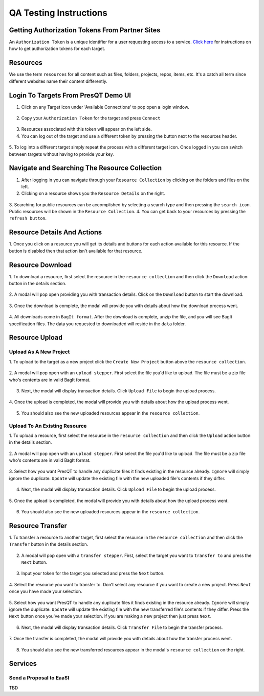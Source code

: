 QA Testing Instructions
=======================

Getting Authorization Tokens From Partner Sites
-----------------------------------------------
An ``Authorization Token`` is a unique identifier for a user requesting access to a service.
`Click here <https://presqt.readthedocs.io/en/latest/authentication_authorization.html#taget-token-instructions>`_
for instructions on how to get authorization tokens for each target.

Resources
---------
We use the term ``resources`` for all content such as files, folders, projects, repos, items, etc.
It's a catch all term since different websites name their content differently.

Login To Targets From PresQT Demo UI
------------------------------------
1. Click on any Target icon under 'Available Connections' to pop open a login window.

.. figure:: images/qa/login/login_step_1.png
    :align: center

2. Copy your ``Authorization Token`` for the target and press ``Connect``

.. figure:: images/qa/login/login_step_2.png
    :align: center

3. Resources associated with this token will appear on the left side.
4. You can log out of the target and use a different token by pressing the button next to the resources header.

.. figure:: images/qa/login/login_step_3.png
    :align: center

5. To log into a different target simply repeat the process with a different target icon.
Once logged in you can switch between targets without having to provide your key.

Navigate and Searching The Resource Collection
----------------------------------------------
1. After logging in you can navigate through your ``Resource Collection`` by clicking on the folders and files on the left.
2. Clicking on a resource shows you the ``Resource Details`` on the right.

.. figure:: images/qa/resource_collection/resource_collection_step_1.png
    :align: center

3. Searching for public resources can be accomplished by selecting a search type and then pressing
the ``search icon``. Public resources will be shown in the ``Resource Collection``.
4. You can get back to your resources by pressing the ``refresh button``.

.. figure:: images/qa/resource_collection/resource_search_step_1.png
    :align: center
    :scale: 30%

Resource Details And Actions
----------------------------
1. Once you click on a resource you will get its details and buttons for each action available
for this resource. If the button is disabled then that action isn't available for that resource.

.. figure:: images/qa/resource_detail/resource_detail_step_1.png
    :align: center

Resource Download
-----------------
1. To download a resource, first select the resource in the ``resource collection`` and then click
the ``Download`` action button in the details section.

.. figure:: images/qa/resource_download/download_step_1.png
    :align: center

2. A modal will pop open providing you with transaction details. Click on the ``Download`` button
to start the download.

.. figure:: images/qa/resource_download/download_step_2.png
    :align: center

3. Once the download is complete, the modal will provide you with details about how the download
process went.

.. figure:: images/qa/resource_download/download_step_3.png
    :align: center

4. All downloads come in ``BagIt format``. After the download is complete, unzip the file,
and you will see BagIt specification files. The data you requested to downloaded will reside in
the ``data`` folder.

.. figure:: images/qa/resource_download/download_step_4.png
    :align: center
    :scale: 50%

Resource Upload
---------------

Upload As A New Project
+++++++++++++++++++++++
1. To upload to the target as a new project click the ``Create New Project`` button above the
``resource collection``.

.. figure:: images/qa/resource_upload/upload_new_step_1.png
    :align: center

2. A modal will pop open with an ``upload stepper``. First select the file you'd like to upload.
The file must be a zip file who's contents are in valid BagIt format.

.. figure:: images/qa/resource_upload/upload_new_step_2.png
    :align: center
    :scale: 30%

3. Next, the modal will display transaction details. Click ``Upload File`` to begin the upload process.

.. figure:: images/qa/resource_upload/upload_new_step_3.png
    :align: center
    :scale: 30%

4. Once the upload is completed, the modal will provide you with details about how the upload
process went.

.. figure:: images/qa/resource_upload/upload_new_step_4.png
    :align: center
    :scale: 30%

5. You should also see the new uploaded resources appear in the ``resource collection``.

Upload To An Existing Resource
++++++++++++++++++++++++++++++
1. To upload a resource, first select the resource in the ``resource collection`` and then click
the ``Upload`` action button in the details section.

.. figure:: images/qa/resource_upload/upload_existing_step_1.png
    :align: center

2. A modal will pop open with an ``upload stepper``. First select the file you'd like to upload.
The file must be a zip file who's contents are in valid BagIt format.

.. figure:: images/qa/resource_upload/upload_existing_step_2.png
    :align: center
    :scale: 30%

3. Select how you want PresQT to handle any duplicate files it finds existing in the resource already.
``Ignore`` will simply ignore the duplicate. ``Update`` will update the existing file with the new
uploaded file's contents if they differ.

.. figure:: images/qa/resource_upload/upload_existing_step_3.png
    :align: center
    :scale: 30%

4. Next, the modal will display transaction details. Click ``Upload File`` to begin the upload process.

.. figure:: images/qa/resource_upload/upload_existing_step_4.png
    :align: center
    :scale: 30%

5. Once the upload is completed, the modal will provide you with details about how the upload
process went.

.. figure:: images/qa/resource_upload/upload_existing_step_5.png
    :align: center
    :scale: 30%

6. You should also see the new uploaded resources appear in the ``resource collection``.

Resource Transfer
-----------------
1. To transfer a resource to another target, first select the resource in the ``resource collection``
and then click the ``Transfer`` button in the details section.

.. figure:: images/qa/resource_transfer/transfer_step_1.png
    :align: center

2. A modal will pop open with a ``transfer stepper``. First, select the target you want to ``transfer to`` and press the ``Next`` button.

.. figure:: images/qa/resource_transfer/transfer_step_2.png
    :align: center
    :scale: 30%

3. Input your token for the target you selected and press the ``Next`` button.

.. figure:: images/qa/resource_transfer/transfer_step_3.png
    :align: center
    :scale: 30%

4. Select the resource you want to transfer to. Don't select any resource if you want to create
a new project. Press ``Next`` once you have made your selection.

.. figure:: images/qa/resource_transfer/transfer_step_4.png
    :align: center
    :scale: 30%

5. Select how you want PresQT to handle any duplicate files it finds existing in the resource already.
``Ignore`` will simply ignore the duplicate. ``Update`` will update the existing file with the new
transferred file's contents if they differ. Press the ``Next`` button once you've made your selection.
If you are making a new project then just press ``Next``.

.. figure:: images/qa/resource_transfer/transfer_step_5.png
    :align: center
    :scale: 30%

6. Next, the modal will display transaction details. Click ``Transfer File`` to begin the transfer process.

.. figure:: images/qa/resource_transfer/transfer_step_6.png
    :align: center
    :scale: 30%

7. Once the transfer is completed, the modal will provide you with details about how the transfer
process went.

.. figure:: images/qa/resource_transfer/transfer_step_7.png
    :align: center
    :scale: 30%

8. You should also see the new transferred resources appear in the modal's ``resource collection`` on the right.


Services
--------

Send a Proposal to EaaSI
++++++++++++++++++++++++

TBD


